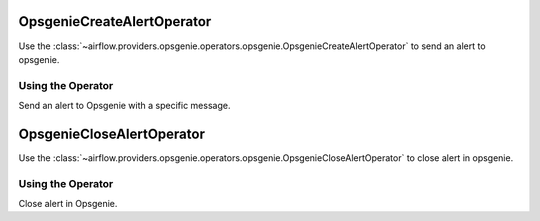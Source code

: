  .. Licensed to the Apache Software Foundation (ASF) under one
    or more contributor license agreements.  See the NOTICE file
    distributed with this work for additional information
    regarding copyright ownership.  The ASF licenses this file
    to you under the Apache License, Version 2.0 (the
    "License"); you may not use this file except in compliance
    with the License.  You may obtain a copy of the License at

 ..   http://www.apache.org/licenses/LICENSE-2.0

 .. Unless required by applicable law or agreed to in writing,
    software distributed under the License is distributed on an
    "AS IS" BASIS, WITHOUT WARRANTIES OR CONDITIONS OF ANY
    KIND, either express or implied.  See the License for the
    specific language governing permissions and limitations
    under the License.

.. _howto/operator:OpsgenieCreateAlertOperator:

OpsgenieCreateAlertOperator
===========================

Use the :class:`~airflow.providers.opsgenie.operators.opsgenie.OpsgenieCreateAlertOperator` to send an alert to opsgenie.


Using the Operator
^^^^^^^^^^^^^^^^^^
Send an alert to Opsgenie with a specific message.

.. exampleinclude:: /../../airflow/providers/opsgenie/example_dags/example_opsgenie_alert.py
    :language: python
    :start-after: [START howto_opsgenie_create_alert_operator]
    :end-before: [END howto_opsgenie_create_alert_operator]

.. _howto/operator:OpsgenieCloseAlertOperator:

OpsgenieCloseAlertOperator
==========================

Use the :class:`~airflow.providers.opsgenie.operators.opsgenie.OpsgenieCloseAlertOperator` to close alert in opsgenie.


Using the Operator
^^^^^^^^^^^^^^^^^^
Close alert in Opsgenie.

.. exampleinclude:: /../../airflow/providers/opsgenie/example_dags/example_opsgenie_alert.py
    :language: python
    :start-after: [START howto_opsgenie_close_alert_operator]
    :end-before: [END howto_opsgenie_close_alert_operator]
